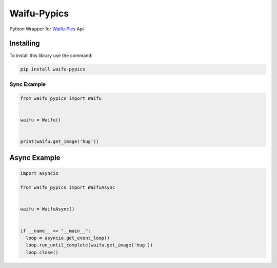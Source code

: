 Waifu-Pypics
==========

Python Wrapper for `Waifu-Pics <https://waifu.pics>`_ Api

Installing
----------

To install this library use the command:

.. code:: sh

    pip install waifu-pypics





Sync Example
~~~~~~~~~~~~~

.. code:: py

    from waifu_pypics import Waifu
    
    
    waifu = Waifu()
    
    
    print(waifu.get_image('hug'))



Async Example
--------------

.. code:: py

    import asyncio

    from waifu_pypics import WaifuAsync
    
    
    waifu = WaifuAsync()
    

    if __name__ == "__main__":
      loop = asyncio.get_event_loop()
      loop.run_until_complete(waifu.get_image('hug'))
      loop.close()

